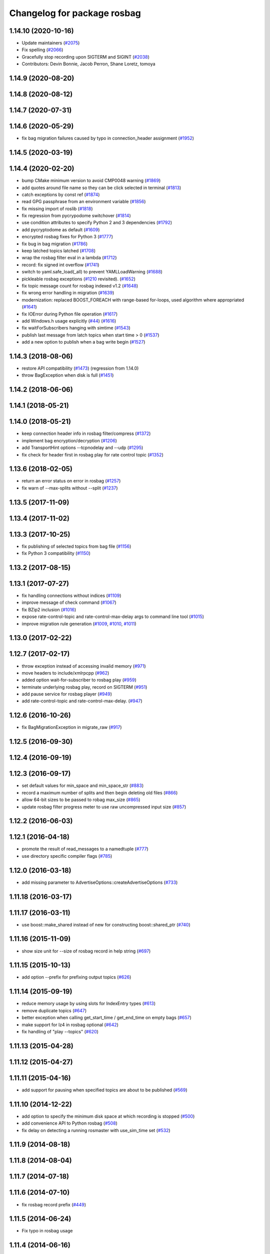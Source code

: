 ^^^^^^^^^^^^^^^^^^^^^^^^^^^^
Changelog for package rosbag
^^^^^^^^^^^^^^^^^^^^^^^^^^^^

1.14.10 (2020-10-16)
--------------------
* Update maintainers (`#2075 <https://github.com/ros/ros_comm/issues/2075>`_)
* Fix spelling (`#2066 <https://github.com/ros/ros_comm/issues/2066>`_)
* Gracefully stop recording upon SIGTERM and SIGINT (`#2038 <https://github.com/ros/ros_comm/issues/2038>`_)
* Contributors: Devin Bonnie, Jacob Perron, Shane Loretz, tomoya

1.14.9 (2020-08-20)
-------------------

1.14.8 (2020-08-12)
-------------------

1.14.7 (2020-07-31)
-------------------

1.14.6 (2020-05-29)
-------------------
* fix bag migration failures caused by typo in connection_header assignment (`#1952 <https://github.com/ros/ros_comm/issues/1952>`_)

1.14.5 (2020-03-19)
-------------------

1.14.4 (2020-02-20)
-------------------
* bump CMake minimum version to avoid CMP0048 warning (`#1869 <https://github.com/ros/ros_comm/issues/1869>`_)
* add quotes around file name so they can be click selected in terminal (`#1813 <https://github.com/ros/ros_comm/issues/1813>`_)
* catch exceptions by const ref (`#1874 <https://github.com/ros/ros_comm/issues/1874>`_)
* read GPG passphrase from an environment variable (`#1856 <https://github.com/ros/ros_comm/issues/1856>`_)
* fix missing import of roslib (`#1818 <https://github.com/ros/ros_comm/issues/1818>`_)
* fix regression from pycrypodome switchover (`#1814 <https://github.com/ros/ros_comm/issues/1814>`_)
* use condition attributes to specify Python 2 and 3 dependencies (`#1792 <https://github.com/ros/ros_comm/issues/1792>`_)
* add pycryptodome as default (`#1609 <https://github.com/ros/ros_comm/issues/1609>`_)
* encrypted rosbag fixes for Python 3 (`#1777 <https://github.com/ros/ros_comm/issues/1777>`_)
* fix bug in bag migration (`#1786 <https://github.com/ros/ros_comm/issues/1786>`_)
* keep latched topics latched (`#1708 <https://github.com/ros/ros_comm/issues/1708>`_)
* wrap the rosbag filter eval in a lambda (`#1712 <https://github.com/ros/ros_comm/issues/1712>`_)
* record: fix signed int overflow (`#1741 <https://github.com/ros/ros_comm/issues/1741>`_)
* switch to yaml.safe_load(_all) to prevent YAMLLoadWarning (`#1688 <https://github.com/ros/ros_comm/issues/1688>`_)
* pickleable rosbag exceptions (`#1210 <https://github.com/ros/ros_comm/issues/1210>`_ revisited). (`#1652 <https://github.com/ros/ros_comm/issues/1652>`_)
* fix topic message count for rosbag indexed v1.2 (`#1648 <https://github.com/ros/ros_comm/issues/1648>`_)
* fix wrong error handling in migration (`#1639 <https://github.com/ros/ros_comm/issues/1639>`_)
* modernization: replaced BOOST_FOREACH with range-based for-loops, used algorithm where appropriated (`#1641 <https://github.com/ros/ros_comm/issues/1641>`_)
* fix IOError during Python file operation (`#1617 <https://github.com/ros/ros_comm/issues/1617>`_)
* add Windows.h usage explicitly (`#44 <https://github.com/ros/ros_comm/issues/44>`_) (`#1616 <https://github.com/ros/ros_comm/issues/1616>`_)
* fix waitForSubscribers hanging with simtime (`#1543 <https://github.com/ros/ros_comm/issues/1543>`_)
* publish last message from latch topics when start time > 0 (`#1537 <https://github.com/ros/ros_comm/issues/1537>`_)
* add a new option to publish when a bag write begin (`#1527 <https://github.com/ros/ros_comm/issues/1527>`_)

1.14.3 (2018-08-06)
-------------------
* restore API compatibility (`#1473 <https://github.com/ros/ros_comm/issues/1473>`_) (regression from 1.14.0)
* throw BagException when disk is full (`#1451 <https://github.com/ros/ros_comm/issues/1451>`_)

1.14.2 (2018-06-06)
-------------------

1.14.1 (2018-05-21)
-------------------

1.14.0 (2018-05-21)
-------------------
* keep connection header info in rosbag filter/compress (`#1372 <https://github.com/ros/ros_comm/issues/1372>`_)
* implement bag encryption/decryption (`#1206 <https://github.com/ros/ros_comm/issues/1206>`_)
* add TransportHint options --tcpnodelay and --udp (`#1295 <https://github.com/ros/ros_comm/issues/1295>`_)
* fix check for header first in rosbag play for rate control topic (`#1352 <https://github.com/ros/ros_comm/issues/1352>`_)

1.13.6 (2018-02-05)
-------------------
* return an error status on error in rosbag (`#1257 <https://github.com/ros/ros_comm/issues/1257>`_)
* fix warn of --max-splits without --split (`#1237 <https://github.com/ros/ros_comm/issues/1237>`_)

1.13.5 (2017-11-09)
-------------------

1.13.4 (2017-11-02)
-------------------

1.13.3 (2017-10-25)
-------------------
* fix publishing of selected topics from bag file (`#1156 <https://github.com/ros/ros_comm/issues/1156>`_)
* fix Python 3 compatibility (`#1150 <https://github.com/ros/ros_comm/issues/1150>`_)

1.13.2 (2017-08-15)
-------------------

1.13.1 (2017-07-27)
-------------------
* fix handling connections without indices (`#1109 <https://github.com/ros/ros_comm/pull/1109>`_)
* improve message of check command (`#1067 <https://github.com/ros/ros_comm/pull/1067>`_)
* fix BZip2 inclusion (`#1016 <https://github.com/ros/ros_comm/pull/1016>`_)
* expose rate-control-topic and rate-control-max-delay args to command line tool (`#1015 <https://github.com/ros/ros_comm/pull/1015>`_)
* improve migration rule generation (`#1009 <https://github.com/ros/ros_comm/pull/1009>`_, `#1010 <https://github.com/ros/ros_comm/pull/1010>`_, `#1011 <https://github.com/ros/ros_comm/pull/1011>`_)

1.13.0 (2017-02-22)
-------------------

1.12.7 (2017-02-17)
-------------------
* throw exception instead of accessing invalid memory (`#971 <https://github.com/ros/ros_comm/pull/971>`_)
* move headers to include/xmlrpcpp (`#962 <https://github.com/ros/ros_comm/issues/962>`_)
* added option wait-for-subscriber to rosbag play (`#959 <https://github.com/ros/ros_comm/issues/959>`_)
* terminate underlying rosbag play, record  on SIGTERM (`#951 <https://github.com/ros/ros_comm/issues/951>`_)
* add pause service for rosbag player (`#949 <https://github.com/ros/ros_comm/issues/949>`_)
* add rate-control-topic and rate-control-max-delay. (`#947 <https://github.com/ros/ros_comm/issues/947>`_)

1.12.6 (2016-10-26)
-------------------
* fix BagMigrationException in migrate_raw (`#917 <https://github.com/ros/ros_comm/issues/917>`_)

1.12.5 (2016-09-30)
-------------------

1.12.4 (2016-09-19)
-------------------

1.12.3 (2016-09-17)
-------------------
* set default values for min_space and min_space_str (`#883 <https://github.com/ros/ros_comm/issues/883>`_)
* record a maximum number of splits and then begin deleting old files (`#866 <https://github.com/ros/ros_comm/issues/866>`_)
* allow 64-bit sizes to be passed to robag max_size (`#865 <https://github.com/ros/ros_comm/issues/865>`_)
* update rosbag filter progress meter to use raw uncompressed input size (`#857 <https://github.com/ros/ros_comm/issues/857>`_)

1.12.2 (2016-06-03)
-------------------

1.12.1 (2016-04-18)
-------------------
* promote the result of read_messages to a namedtuple (`#777 <https://github.com/ros/ros_comm/pull/777>`_)
* use directory specific compiler flags (`#785 <https://github.com/ros/ros_comm/pull/785>`_)

1.12.0 (2016-03-18)
-------------------
* add missing parameter to AdvertiseOptions::createAdvertiseOptions (`#733 <https://github.com/ros/ros_comm/issues/733>`_)

1.11.18 (2016-03-17)
--------------------

1.11.17 (2016-03-11)
--------------------
* use boost::make_shared instead of new for constructing boost::shared_ptr (`#740 <https://github.com/ros/ros_comm/issues/740>`_)

1.11.16 (2015-11-09)
--------------------
* show size unit for --size of rosbag record in help string (`#697 <https://github.com/ros/ros_comm/pull/697>`_)

1.11.15 (2015-10-13)
--------------------
* add option --prefix for prefixing output topics (`#626 <https://github.com/ros/ros_comm/pull/626>`_)

1.11.14 (2015-09-19)
--------------------
* reduce memory usage by using slots for IndexEntry types (`#613 <https://github.com/ros/ros_comm/pull/613>`_)
* remove duplicate topics (`#647 <https://github.com/ros/ros_comm/issues/647>`_)
* better exception when calling get_start_time / get_end_time on empty bags (`#657 <https://github.com/ros/ros_comm/pull/657>`_)
* make support for lz4 in rosbag optional (`#642 <https://github.com/ros/ros_comm/pull/642>`_)
* fix handling of "play --topics" (`#620 <https://github.com/ros/ros_comm/issues/620>`_)

1.11.13 (2015-04-28)
--------------------

1.11.12 (2015-04-27)
--------------------

1.11.11 (2015-04-16)
--------------------
* add support for pausing when specified topics are about to be published (`#569 <https://github.com/ros/ros_comm/pull/569>`_)

1.11.10 (2014-12-22)
--------------------
* add option to specify the minimum disk space at which recording is stopped (`#500 <https://github.com/ros/ros_comm/pull/500>`_)
* add convenience API to Python rosbag (`#508 <https://github.com/ros/ros_comm/issues/508>`_)
* fix delay on detecting a running rosmaster with use_sim_time set (`#532 <https://github.com/ros/ros_comm/pull/532>`_)

1.11.9 (2014-08-18)
-------------------

1.11.8 (2014-08-04)
-------------------

1.11.7 (2014-07-18)
-------------------

1.11.6 (2014-07-10)
-------------------
* fix rosbag record prefix (`#449 <https://github.com/ros/ros_comm/issues/449>`_)

1.11.5 (2014-06-24)
-------------------
* Fix typo in rosbag usage

1.11.4 (2014-06-16)
-------------------
* Python 3 compatibility (`#426 <https://github.com/ros/ros_comm/issues/426>`_, `#430 <https://github.com/ros/ros_comm/issues/430>`_)

1.11.3 (2014-05-21)
-------------------

1.11.2 (2014-05-08)
-------------------

1.11.1 (2014-05-07)
-------------------
* add lz4 compression to rosbag (Python and C++) (`#356 <https://github.com/ros/ros_comm/issues/356>`_)
* fix rosbag record --node (`#357 <https://github.com/ros/ros_comm/issues/357>`_)
* move rosbag dox to rosbag_storage (`#389 <https://github.com/ros/ros_comm/issues/389>`_)

1.11.0 (2014-03-04)
-------------------
* use catkin_install_python() to install Python scripts (`#361 <https://github.com/ros/ros_comm/issues/361>`_)

1.10.0 (2014-02-11)
-------------------
* remove use of __connection header

1.9.54 (2014-01-27)
-------------------
* readd missing declaration of rosbag::createAdvertiseOptions (`#338 <https://github.com/ros/ros_comm/issues/338>`_)

1.9.53 (2014-01-14)
-------------------

1.9.52 (2014-01-08)
-------------------

1.9.51 (2014-01-07)
-------------------
* move several client library independent parts from ros_comm into roscpp_core, split rosbag storage specific stuff from client library usage (`#299 <https://github.com/ros/ros_comm/issues/299>`_)
* fix return value on platforms where char is unsigned.
* fix usage of boost include directories

1.9.50 (2013-10-04)
-------------------
* add chunksize option to rosbag record

1.9.49 (2013-09-16)
-------------------

1.9.48 (2013-08-21)
-------------------
* search for exported rosbag migration rules based on new package rosbag_migration_rule

1.9.47 (2013-07-03)
-------------------

1.9.46 (2013-06-18)
-------------------
* fix crash in bag migration (`#239 <https://github.com/ros/ros_comm/issues/239>`_)

1.9.45 (2013-06-06)
-------------------
* added option '--duration' to 'rosbag play' (`#121 <https://github.com/ros/ros_comm/issues/121>`_)
* fix missing newlines in rosbag error messages (`#237 <https://github.com/ros/ros_comm/issues/237>`_)
* fix flushing for tools like 'rosbag compress' (`#237 <https://github.com/ros/ros_comm/issues/237>`_)

1.9.44 (2013-03-21)
-------------------
* fix various issues on Windows (`#189 <https://github.com/ros/ros_comm/issues/189>`_)

1.9.43 (2013-03-13)
-------------------

1.9.42 (2013-03-08)
-------------------
* added option '--duration' to 'rosrun rosbag play' (`#121 <https://github.com/ros/ros_comm/issues/121>`_)
* add error message to rosbag when using same in and out file (`#171 <https://github.com/ros/ros_comm/issues/171>`_)

1.9.41 (2013-01-24)
-------------------

1.9.40 (2013-01-13)
-------------------
* fix bagsort script (`#42 <https://github.com/ros/ros_comm/issues/42>`_)

1.9.39 (2012-12-29)
-------------------
* first public release for Groovy
